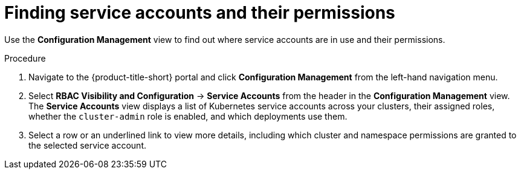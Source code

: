 // Module included in the following assemblies:
//
// * operating/review-cluster-configuration.adoc
:_module-type: PROCEDURE
[id="service-accounts-permissions_{context}"]
= Finding service accounts and their permissions

[role="_abstract"]
Use the *Configuration Management* view to find out where service accounts are in use and their permissions.

.Procedure
. Navigate to the {product-title-short} portal and click *Configuration Management* from the left-hand navigation menu.
. Select *RBAC Visibility and Configuration* -> *Service Accounts* from the header in the *Configuration Management* view.
The *Service Accounts* view displays a list of Kubernetes service accounts across your clusters, their assigned roles, whether the `cluster-admin` role is enabled, and which deployments use them.
. Select a row or an underlined link to view more details, including which cluster and namespace permissions are granted to the selected service account.
